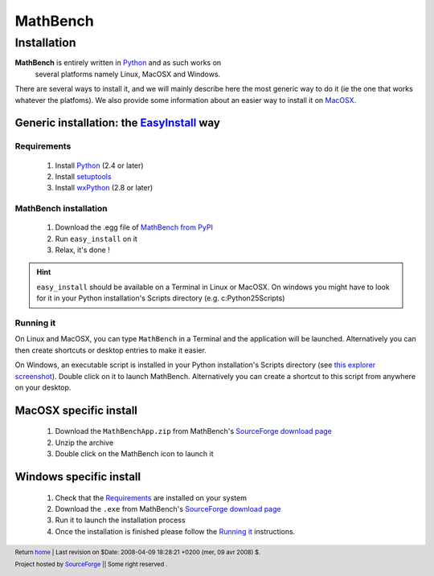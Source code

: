 ===========
 MathBench
===========


Installation
============

.. _home: ./index.html
.. image:: artwork/mathbench-big.png
   :alt: mathbench-icon
   :class: logo-img


.. |mathbench| replace:: **MathBench**
.. |mathbench-icon| image:: artwork/mathbench.png 
.. |SourceForge.net| image:: http://sflogo.sourceforge.net/sflogo.php?group_id=203145&type=3
                     :alt: Sourceforge.net
.. |CC-BYSA| image:: http://i.creativecommons.org/l/by-sa/3.0/88x31.png
             :alt: Creative Commons License

.. _Python: http://python.org
.. _EasyInstall: http://peak.telecommunity.com/DevCenter/EasyInstall
.. _setuptools: http://peak.telecommunity.com/DevCenter/setuptools#installing-setuptools
.. _wxPython: http://wxpython.org/download.php

.. _`MathBench from PyPI`: http://pypi.python.org/pypi/MathBench
.. _`SourceForge download page`: http://sourceforge.net/project/showfiles.php?group_id=203145


|mathbench| is entirely written in Python_ and as such works on
 several platforms namely Linux, MacOSX and Windows.

There are several ways to install it, and we will mainly describe here
the most generic way to do it (ie the one that works whatever the
platfoms). We also provide some information about an easier way to
install it on MacOSX_.



Generic installation: the EasyInstall_ way
------------------------------------------


Requirements
~~~~~~~~~~~~

  1. Install Python_ (2.4 or later)

  2. Install setuptools_

  3. Install wxPython_ (2.8 or later)


MathBench installation
~~~~~~~~~~~~~~~~~~~~~~

  1. Download the .egg file of `MathBench from PyPI`_
  
  2. Run ``easy_install`` on it

  3. Relax, it's done !

.. hint:: 
   ``easy_install`` should be available on a Terminal in Linux or
   MacOSX. On windows you might have to look for it in your Python
   installation's Scripts directory (e.g. c:\Python25\Scripts)


Running it
~~~~~~~~~~

On Linux and MacOSX, you can type ``MathBench`` in a Terminal and the
application will be launched. Alternatively you can then create
shortcuts or desktop entries to make it easier.

.. _`this explorer screenshot`: ./images/mathbench_win_launchscript_detail.png

On Windows, an executable script is installed in your Python
installation's Scripts directory (see `this explorer screenshot`_). Double click
on it to launch MathBench. Alternatively you can create a shortcut to
this script from anywhere on your desktop.

.. _MacOSX:

MacOSX specific install
-----------------------


  1. Download the ``MathBenchApp.zip`` from MathBench's `SourceForge download page`_

  2. Unzip the archive

  3. Double click on the MathBench icon to launch it


Windows specific install
------------------------


  1. Check that the `Requirements`_ are installed on your system

  2. Download the ``.exe`` from MathBench's `SourceForge download page`_

  3. Run it to launch the installation process

  4. Once the installation is finished please follow the `Running it`_
     instructions.



.. footer:: Return home_ | Last revision on $Date: 2008-04-09 18:28:21 +0200 (mer, 09 avr 2008) $.

            |SourceForge.net| Project hosted by `SourceForge <http://sourceforge.net>`_ || Some right reserved |CC-BYSA|.
